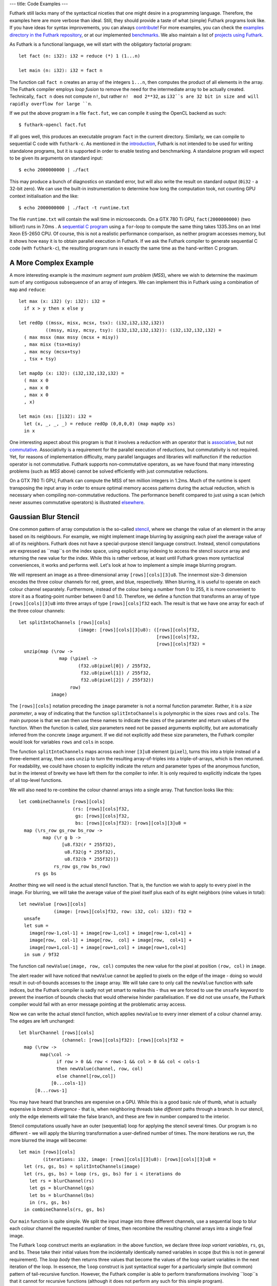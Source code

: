 ---
title: Code Examples
---

Futhark still lacks many of the syntactical niceties that one might
desire in a programming language.  Therefore, the examples here are
more verbose than ideal.  Still, they should provide a taste of what
(simple) Futhark programs look like.  If you have ideas for syntax
improvements, you can always `contribute`_!  For more examples, you
can check the `examples directory in the Futhark repository`_, or at
our implemented benchmarks_.  We also maintain a list of `projects
using Futhark`_.

.. _`projects using Futhark`: #projects-using-futhark

As Futhark is a functional language, we will start with the obligatory
factorial program::

  let fact (n: i32): i32 = reduce (*) 1 (1...n)

  let main (n: i32): i32 = fact n

The function call ``fact n`` creates an array of the integers
``1...n``, then computes the product of all elements in the array.
The Futhark compiler employs *loop fusion* to remove the need for the
intermediate array to be actually created.  Technically, ``fact n``
does not compute ``n!``, but rather ``n!  mod 2**32``, as ``i32``s are
32 bit in size and will rapidly overflow for large ``n``.

If we put the above program in a file ``fact.fut``, we can compile it
using the OpenCL backend as such::

  $ futhark-opencl fact.fut

If all goes well, this produces an executable program ``fact`` in the
current directory.  Similarly, we can compile to sequential C code
with ``futhark-c``.  As mentioned in the `introduction`_, Futhark is
not intended to be used for writing standalone programs, but it is
supported in order to enable testing and benchmarking.  A standalone
program will expect to be given its arguments on standard input::

  $ echo 2000000000 | ./fact

This may produce a bunch of diagnostics on standard error, but will
also write the result on standard output (``0i32`` - a 32-bit zero).
We can use the built-in instrumentation to determine how long the
computation took, not counting GPU context initialisation and the
like::

  $ echo 2000000000 | ./fact -t runtime.txt

The file ``runtime.txt`` will contain the wall time in microseconds.
On a GTX 780 Ti GPU, ``fact(2000000000)`` (two billion!) runs in 7.0ms
.  A `sequential C program`_ using a ``for``-loop to compute the same
thing takes 1335.3ms on an Intel Xeon E5-2650 CPU.  Of course, this is
not a realistic performance comparison, as neither program accesses
memory, but it shows how easy it is to obtain parallel execution in
Futhark.  If we ask the Futhark compiler to generate sequential C code
(with ``futhark-c``), the resulting program runs in exactly the same
time as the hand-written C program.

A More Complex Example
----------------------

A more interesting example is the *maximum segment sum problem*
(*MSS*), where we wish to determine the maximum sum of any contiguous
subsequence of an array of integers.  We can implement this in Futhark
using a combination of ``map`` and ``reduce``::

  let max (x: i32) (y: i32): i32 =
    if x > y then x else y

  let redOp ((mssx, misx, mcsx, tsx): (i32,i32,i32,i32))
            ((mssy, misy, mcsy, tsy): (i32,i32,i32,i32)): (i32,i32,i32,i32) =
    ( max mssx (max mssy (mcsx + misy))
    , max misx (tsx+misy)
    , max mcsy (mcsx+tsy)
    , tsx + tsy)

  let mapOp (x: i32): (i32,i32,i32,i32) =
    ( max x 0
    , max x 0
    , max x 0
    , x)

  let main (xs: []i32): i32 =
    let (x, _, _, _) = reduce redOp (0,0,0,0) (map mapOp xs)
    in x

One interesting aspect about this program is that it involves a
reduction with an operator that is associative_, but not commutative_.
Associativity is a requirement for the parallel execution of
reductions, but commutativity is not required.  Yet, for reasons of
implementation difficulty, many parallel languages and libraries will
malfunction if the reduction operator is not commutative.  Futhark
supports non-commutative operators, as we have found that many
interesting problems (such as *MSS* above) cannot be solved
efficiently with just commutative reductions.

On a GTX 780 Ti GPU, Futhark can compute the MSS of ten million
integers in 1.2ms.  Much of the runtime is spent transposing the input
array in order to ensure optimal memory access patterns during the
actual reduction, which is necessary when compiling non-commutative
reductions.  The performance benefit compared to just using a scan
(which never assumes commutative operators) is illustrated
`elsewhere`_.

Gaussian Blur Stencil
---------------------

One common pattern of array computation is the so-called stencil_,
where we change the value of an element in the array based on its
neighbours.  For example, we might implement image blurring by
assigning each pixel the average value of all of its neighbors.
Futhark does not have a special-purpose stencil language construct.
Instead, stencil computations are expressed as ``map``s on the index
space, using explicit array indexing to access the stencil source
array and returning the new value for the index.  While this is rather
verbose, at least until Futhark grows more syntactical conveniences,
it works and performs well.  Let's look at how to implement a simple
image blurring program.

We will represent an image as a three-dimensional array
``[rows][cols][3]u8``.  The innermost size-3 dimension encodes the
three colour channels for red, green, and blue, respectively.  When
blurring, it is useful to operate on each colour channel separately.
Furthermore, instead of the colour being a number from 0 to 255, it is
more convenient to store it as a floating-point number between 0 and
1.0.  Therefore, we define a function that transforms an array of type
``[rows][cols][3]u8`` into three arrays of type
``[rows][cols]f32`` each.  The result is that we have one array for
each of the three colour channels::

  let splitIntoChannels [rows][cols]
                        (image: [rows][cols][3]u8): ([rows][cols]f32,
                                                     [rows][cols]f32,
                                                     [rows][cols]f32) =
    unzip(map (\row ->
                 map (\pixel ->
                        (f32.u8(pixel[0]) / 255f32,
                         f32.u8(pixel[1]) / 255f32,
                         f32.u8(pixel[2]) / 255f32))
                     row)
              image)

The ``[rows][cols]`` notation preceding the ``image`` parameter is not
a normal function parameter.  Rather, it is a *size parameter*, a way
of indicating that the function ``splitIntoChannels`` is polymorphic
in the sizes ``rows`` and ``cols``.  The main purpose is that we can
then use these names to indicate the sizes of the parameter and return
values of the function.  When the function is called, size parameters
need not be passed arguments explicitly, but are automatically
inferred from the concrete ``image`` argument.  If we did not
explicitly add these size parameters, the Futhark compiler would look
for variables ``rows`` and ``cols`` in scope.

The function ``splitIntoChannels`` maps across each inner ``[3]u8``
element (``pixel``), turns this into a triple instead of a
three-element array, then uses ``unzip`` to turn the resulting
array-of-triples into a triple-of-arrays, which is then returned.  For
readability, we could have chosen to explicitly indicate the return
and parameter types of the anonymous function, but in the interest of
brevity we have left them for the compiler to infer.  It is only
required to explicitly indicate the types of all top-level functions.

We will also need to re-combine the colour channel arrays into a
single array.  That function looks like this::

  let combineChannels [rows][cols]
                      (rs: [rows][cols]f32,
                       gs: [rows][cols]f32,
                       bs: [rows][cols]f32): [rows][cols][3]u8 =
    map (\rs_row gs_row bs_row ->
           map (\r g b ->
                  [u8.f32(r * 255f32),
                   u8.f32(g * 255f32),
                   u8.f32(b * 255f32)])
               rs_row gs_row bs_row)
        rs gs bs

Another thing we will need is the actual stencil function.  That is,
the function we wish to apply to every pixel in the image.  For
blurring, we will take the average value of the pixel itself plus each
of its eight neighbors (nine values in total)::

  let newValue [rows][cols]
               (image: [rows][cols]f32, row: i32, col: i32): f32 =
    unsafe
    let sum =
      image[row-1,col-1] + image[row-1,col] + image[row-1,col+1] +
      image[row,  col-1] + image[row,  col] + image[row,  col+1] +
      image[row+1,col-1] + image[row+1,col] + image[row+1,col+1]
    in sum / 9f32

The function call ``newValue(image, row, col)`` computes the new value
for the pixel at position ``(row, col)`` in ``image``.

The alert reader will have noticed that ``newValue`` cannot be applied
to pixels on the edge of the image - doing so would result in
out-of-bounds accesses to the ``image`` array.  We will take care to
only call the ``newValue`` function with safe indices, but the Futhark
compiler is sadly not yet smart to realise this - thus we are forced
to use the ``unsafe`` keyword to prevent the insertion of bounds
checks that would otherwise hinder parallelisation.  If we did not use
``unsafe``, the Futhark compiler would fail with an error message
pointing at the problematic array access.

Now we can write the actual stencil function, which applies
``newValue`` to every inner element of a colour channel array.  The
edges are left unchanged::

  let blurChannel [rows][cols]
                  (channel: [rows][cols]f32): [rows][cols]f32 =
    map (\row ->
          map(\col ->
                if row > 0 && row < rows-1 && col > 0 && col < cols-1
                then newValue(channel, row, col)
                else channel[row,col])
              [0...cols-1])
        [0...rows-1]

You may have heard that branches are expensive on a GPU.  While this
is a good basic rule of thumb, what is actually expensive is *branch
divergence* - that is, when neighboring threads take *different* paths
through a branch.  In our stencil, only the edge elements will take
the false branch, and these are few in number compared to the
interior.

Stencil computations usually have an outer (sequential) loop for
applying the stencil several times.  Our program is no different - we
will apply the blurring transformation a user-defined number of times.
The more iterations we run, the more blurred the image will become::

  let main [rows][cols]
           (iterations: i32, image: [rows][cols][3]u8): [rows][cols][3]u8 =
    let (rs, gs, bs) = splitIntoChannels(image)
    let (rs, gs, bs) = loop (rs, gs, bs) for i < iterations do
      let rs = blurChannel(rs)
      let gs = blurChannel(gs)
      let bs = blurChannel(bs)
      in (rs, gs, bs)
    in combineChannels(rs, gs, bs)

Our ``main`` function is quite simple.  We split the input image into
three different channels, use a sequential loop to blur each colour
channel the requested number of times, then recombine the resulting
channel arrays into a single final image.

The Futhark ``loop`` construct merits an explanation: in the above
function, we declare three *loop variant variables*, ``rs``, ``gs``,
and ``bs``.  These take their initial values from the incidentally
identically named variables in scope (but this is not in general
requirement).  The *loop body* then returns three values that become
the values of the loop variant variables in the next iteration of the
loop.  In essence, the ``loop`` construct is just syntactical suger
for a particularly simple (but common) pattern of tail-recursive
function.  However, the Futhark compiler is able to perform
transformations involving ``loop``s that it cannot for recursive
functions (although it does not perform any such for this simple
program).

The three separate calls to ``blurChannel`` may seem wasteful, but the
Futhark compiler is smart enough to fuse them together into a single
GPU kernel that traverses the three colour channel arrays
simultaneously.  This is an instance of *horisontal fusion*.

Our Futhark program is now done.  The full commented source code is
located here: `blur.fut </static/blur.fut>`_.  We can make it a little
more useful by writing a small Python wrapper program for reading and
writing PNGs: `blur-png.py </static/blur-png.py>`_.  We must compile
``blur.fut`` using the PyOpenCL backend::

  $ futhark-pyopencl --library blur.fut

This produces a Python module ``blur.py`` which is then imported by
``blur-png.py``.  We can try it out on any PNG image, say, this
`illustration of the spirit of Futhark <images/gottagofast.png>`_::

  $ python blur-png.py gottagofast.png --output-file gottagofast-blurred.png

Which produces `this slightly smushed image
<images/gottagofast-blurred.png>`_.  We can also ask for a hundred
iterations::

  $ python blur-png.py gottagofast.png --output-file gottagofast-blurred.png --iterations 100

Which produces `this blurry mess
<images/gottagofast-veryblurred.png>`_.  Notice the edges - perhaps
simply keeping them unchanged is not the best way to implement image
blurring.  Still, this program is a decent description of how to
implement stencils in Futhark.  For performance measurements on a
slightly more complicated stencil, see `HotSpot on the performance
page`_.

.. _`contribute`: /getinvolved.html
.. _`examples directory in the Futhark repository`: https://github.com/diku-dk/futhark/tree/master/examples

.. _`introduction`: /
.. _`sequential C program`: /static/sequential-fact.c
.. _associative: https://en.wikipedia.org/wiki/Associative_property
.. _commutative: https://en.wikipedia.org/wiki/Commutative_property
.. _elsewhere: /performance.html#mss-futhark-thrust
.. _benchmarks: https://github.com/diku-dk/futhark-benchmarks
.. _stencil: https://en.wikipedia.org/wiki/Stencil_code
.. _`HotSpot on the performance page`: /performance.html#hotspot-futhark-rodinia

Projects using Futhark
----------------------

The majority of written Futhark code is probably still Futhark's own
test and benchmark suites.  However, there are some programs that have
been written in Futhark because it was a good tool for the job, and
not just to test the compiler.  A possibly incomplete list:


`Futcam <https://github.com/nqpz/futcam>`_ is an application that
applies stacks of interactively configurable filters to a webcam
stream.  Futhark is used to implement the filters.

`tail2futhark <https://github.com/henrikurms/tail2futhark>`_ is not
written in Futhark itself, but is a code generator that produces
Futhark, and serves as a component in an APL-to-GPU compilation
pipeline.  There is a `blog post
</blog/2016-06-20-futhark-as-an-apl-compiler-target.html>`_ with more
details.

`Diving Beet <https://github.com/Athas/diving-beet>`_ is a *falling
sand* game, which is a kind of simple particle simulator toy.  Its
main purpose is to produce pretty effects.  There is a `blog post
</blog/2016-12-04-diving-beet.html>`_ with details and a video.

`Futracer <https://github.com/nqpz/futracer>`_ is a fairly slow
brute-force ray tracer written in Futhark.
